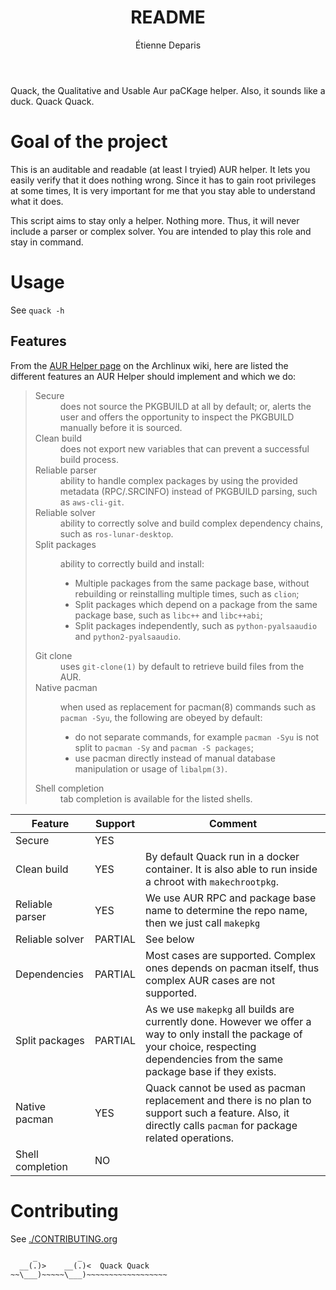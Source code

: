 #+title: README
#+author: Étienne Deparis

Quack, the Qualitative and Usable Aur paCKage helper. Also, it sounds
like a duck. Quack Quack.

* Goal of the project

This is an auditable and readable (at least I tryied) AUR helper. It lets you
easily verify that it does nothing wrong. Since it has to gain root privileges
at some times, It is very important for me that you stay able to understand what
it does.

This script aims to stay only a helper. Nothing more. Thus, it will
never include a parser or complex solver. You are intended to play this
role and stay in command.

* Usage

See ~quack -h~

** Features

From the [[https://wiki.archlinux.org/index.php/AUR_helpers][AUR Helper page]] on the Archlinux wiki, here are listed the
different features an AUR Helper should implement and which we do:

#+begin_quote
- Secure :: does not source the PKGBUILD at all by default; or, alerts
            the user and offers the opportunity to inspect the PKGBUILD
            manually before it is sourced.
- Clean build :: does not export new variables that can prevent a
                 successful build process.
- Reliable parser :: ability to handle complex packages by using the
     provided metadata (RPC/.SRCINFO) instead of PKGBUILD parsing, such
     as ~aws-cli-git~.
- Reliable solver :: ability to correctly solve and build complex
     dependency chains, such as ~ros-lunar-desktop~.
- Split packages :: ability to correctly build and install:
  + Multiple packages from the same package base, without rebuilding or
    reinstalling multiple times, such as ~clion~;
  + Split packages which depend on a package from the same package base,
    such as ~libc++~ and ~libc++abi~;
  + Split packages independently, such as ~python-pyalsaaudio~ and
    ~python2-pyalsaaudio~.
- Git clone :: uses ~git-clone(1)~ by default to retrieve build files from
               the AUR.
- Native pacman :: when used as replacement for pacman(8) commands such
                   as ~pacman -Syu~, the following are obeyed by
                   default:
  + do not separate commands, for example ~pacman -Syu~ is not split to
    ~pacman -Sy~ and ~pacman -S packages~;
  + use pacman directly instead of manual database manipulation or usage
    of ~libalpm(3)~.
- Shell completion :: tab completion is available for the listed shells.
#+end_quote

| Feature          | Support | Comment                                                                                                                                                                                  |
|------------------+---------+------------------------------------------------------------------------------------------------------------------------------------------------------------------------------------------|
| Secure           | YES     |                                                                                                                                                                                          |
| Clean build      | YES     | By default Quack run in a docker container. It is also able to run inside a chroot with ~makechrootpkg~.                                                                                 |
| Reliable parser  | YES     | We use AUR RPC and package base name to determine the repo name, then we just call ~makepkg~                                                                                             |
| Reliable solver  | PARTIAL | See below
| Dependencies     | PARTIAL | Most cases are supported. Complex ones depends on pacman itself, thus complex AUR cases are not supported.                                                                               |
| Split packages   | PARTIAL | As we use ~makepkg~ all builds are currently done. However we offer a way to only install the package of your choice, respecting dependencies from the same package base if they exists. |
| Native pacman    | YES     | Quack cannot be used as pacman replacement and there is no plan to support such a feature. Also, it directly calls ~pacman~ for package related operations.                              |
| Shell completion | NO      |                                                                                                                                                                                          |

* Contributing

See [[./CONTRIBUTING.org]]

#+begin_src
     _         _
  __(.)>    __(.)<  Quack Quack
~~\___)~~~~~\___)~~~~~~~~~~~~~~~~~~
#+end_src
